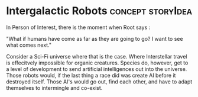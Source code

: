 * Intergalactic Robots                                    :concept:storyIdea:
In Person of Interest, there is the moment when Root says :

"What if humans have come as far as they are going to go? I want to see what comes next."

Consider a Sci-Fi universe where that is the case. Where Interstellar
travel is effecitvely impossible for organic creatures.
Species do, however, get to a level of development to send artificial
intelligences out into the universe. 
Those robots would, if the last thing a race did was create AI before
it destroyed itself. Those AI's would go out, find each other, and
have to adapt themselves to intermingle and co-exist.    
